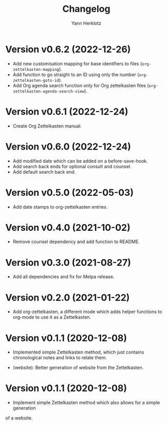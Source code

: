 #+title: Changelog
#+author: Yann Herklotz
#+email: git@yannherklotz.com

* Version v0.6.2 (2022-12-26)

- Add new customisation mapping for base identifiers to files
  (~org-zettelkasten-mapping~).
- Add function to go straight to an ID using only the number
  (~org-zettelkasten-goto-id~).
- Add Org agenda search function only for Org zettelkasten files
  (~org-zettelkasten-agenda-search-view~).

* Version v0.6.1 (2022-12-24)

- Create Org Zettelkasten manual.

* Version v0.6.0 (2022-12-24)

- Add modified date which can be added on a before-save-hook.
- Add search back ends for optional consult and counsel.
- Add default search back end.

* Version v0.5.0 (2022-05-03)

- Add date stamps to org-zettelkasten entries.

* Version v0.4.0 (2021-10-02)

- Remove counsel dependency and add function to README.

* Version v0.3.0 (2021-08-27)

- Add all dependencies and fix for Melpa release.

* Version v0.2.0 (2021-01-22)

- Add org-zettelkasten, a different mode which adds helper functions to org-mode
  to use it as a Zettelkasten.

* Version v0.1.1 (2020-12-08)

- Implemented simple Zettelkasten method, which just contains chronological
  notes and links to relate them.

- (website): Better generation of website from the Zettelkasten.

* Version v0.1.1 (2020-12-08)

- Implement simple Zettelkasten method which also allows for a simple generation
of a website.
